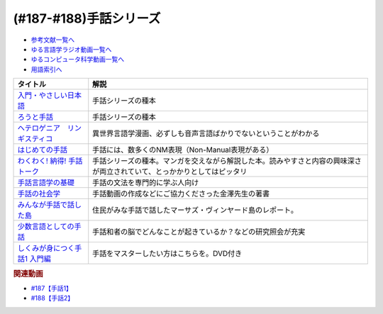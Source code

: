 .. _手話シリーズ参考文献:

.. :ref:`参考文献:手話シリーズ <手話シリーズ参考文献>`

(#187-#188)手話シリーズ
=================================

* `参考文献一覧へ </reference/>`_ 
* `ゆる言語学ラジオ動画一覧へ </videos/yurugengo_radio_list.html>`_ 
* `ゆるコンピュータ科学動画一覧へ </videos/yurucomputer_radio_list.html>`_ 
* `用語索引へ </genindex.html>`_ 

.. raw:: html

  <!--入門・やさしい日本語--><a href="https://www.amazon.co.jp/%E5%85%A5%E9%96%80%E3%83%BB%E3%82%84%E3%81%95%E3%81%97%E3%81%84%E6%97%A5%E6%9C%AC%E8%AA%9E-%E5%A4%96%E5%9B%BD%E4%BA%BA%E3%81%A8%E6%97%A5%E6%9C%AC%E8%AA%9E%E3%81%A7%E8%A9%B1%E3%81%9D%E3%81%86-%E5%90%89%E9%96%8B-%E7%AB%A0/dp/4866393521?__mk_ja_JP=%E3%82%AB%E3%82%BF%E3%82%AB%E3%83%8A&keywords=%E5%85%A5%E9%96%80%E3%83%BB%E3%82%84%E3%81%95%E3%81%97%E3%81%84%E6%97%A5%E6%9C%AC%E8%AA%9E&qid=1669296267&qu=eyJxc2MiOiIwLjAwIiwicXNhIjoiMC4wMCIsInFzcCI6IjAuMDAifQ%3D%3D&sr=8-1&linkCode=li1&tag=takaoutputblo-22&linkId=f5bbd0c34b8f49e37e8ab0178c9472ce&language=ja_JP&ref_=as_li_ss_il" target="_blank"><img border="0" src="//ws-fe.amazon-adsystem.com/widgets/q?_encoding=UTF8&ASIN=4866393521&Format=_SL110_&ID=AsinImage&MarketPlace=JP&ServiceVersion=20070822&WS=1&tag=takaoutputblo-22&language=ja_JP" ></a><img src="https://ir-jp.amazon-adsystem.com/e/ir?t=takaoutputblo-22&language=ja_JP&l=li1&o=9&a=4866393521" width="1" height="1" border="0" alt="" style="border:none !important; margin:0px !important;" />
  <!--ろうと手話--><a href="https://www.amazon.co.jp/%E3%82%8D%E3%81%86%E3%81%A8%E6%89%8B%E8%A9%B1-%E2%80%95%E2%80%95%E3%82%84%E3%81%95%E3%81%97%E3%81%84%E6%97%A5%E6%9C%AC%E8%AA%9E%E3%81%8C%E3%81%B2%E3%82%89%E3%81%8F%E6%9C%AA%E6%9D%A5-%E7%AD%91%E6%91%A9%E9%81%B8%E6%9B%B8-%E5%90%89%E9%96%8B-%E7%AB%A0/dp/4480017399?__mk_ja_JP=%E3%82%AB%E3%82%BF%E3%82%AB%E3%83%8A&crid=62D7OP3X7YW8&keywords=%E3%82%8D%E3%81%86%E3%81%A8%E6%89%8B%E8%A9%B1&qid=1669296284&qu=eyJxc2MiOiIwLjI1IiwicXNhIjoiMC4xNSIsInFzcCI6IjAuMjAifQ%3D%3D&sprefix=%E3%82%8D%E3%81%86%E3%81%A8%E6%89%8B%E8%A9%B1%2Caps%2C192&sr=8-1&linkCode=li1&tag=takaoutputblo-22&linkId=a5eea11377cde81aa22ba0a7ee555293&language=ja_JP&ref_=as_li_ss_il" target="_blank"><img border="0" src="//ws-fe.amazon-adsystem.com/widgets/q?_encoding=UTF8&ASIN=4480017399&Format=_SL110_&ID=AsinImage&MarketPlace=JP&ServiceVersion=20070822&WS=1&tag=takaoutputblo-22&language=ja_JP" ></a><img src="https://ir-jp.amazon-adsystem.com/e/ir?t=takaoutputblo-22&language=ja_JP&l=li1&o=9&a=4480017399" width="1" height="1" border="0" alt="" style="border:none !important; margin:0px !important;" />
  <!--ヘテロゲニア　リンギスティコ--><a href="https://www.amazon.co.jp/%E3%83%98%E3%83%86%E3%83%AD%E3%82%B2%E3%83%8B%E3%82%A2-%E3%83%AA%E3%83%B3%E3%82%AE%E3%82%B9%E3%83%86%E3%82%A3%E3%82%B3-%EF%BD%9E%E7%95%B0%E7%A8%AE%E6%97%8F%E8%A8%80%E8%AA%9E%E5%AD%A6%E5%85%A5%E9%96%80%EF%BD%9E-%EF%BC%88%EF%BC%91%EF%BC%89-%E8%A7%92%E5%B7%9D%E3%82%B3%E3%83%9F%E3%83%83%E3%82%AF%E3%82%B9%E3%83%BB%E3%82%A8%E3%83%BC%E3%82%B9-%E7%80%AC%E9%87%8E-%E5%8F%8D%E4%BA%BA-ebook/dp/B07KNTZYSQ?__mk_ja_JP=%E3%82%AB%E3%82%BF%E3%82%AB%E3%83%8A&crid=21NCIHKWZNX85&keywords=%E3%83%98%E3%83%86%E3%83%AD%E3%82%B2%E3%83%8B%E3%82%A2%E3%83%AA%E3%83%B3%E3%82%AE%E3%82%B9%E3%83%86%E3%82%A3%E3%82%B3&qid=1669296467&qu=eyJxc2MiOiIyLjU3IiwicXNhIjoiMi42MSIsInFzcCI6IjIuNTgifQ%3D%3D&sprefix=%E3%82%8D%E3%81%86%E3%81%A8%E6%89%8B%E8%A9%B1%2Caps%2C569&sr=8-6&linkCode=li1&tag=takaoutputblo-22&linkId=0646df111485bc093908eaceb26a5b35&language=ja_JP&ref_=as_li_ss_il" target="_blank"><img border="0" src="//ws-fe.amazon-adsystem.com/widgets/q?_encoding=UTF8&ASIN=B07KNTZYSQ&Format=_SL110_&ID=AsinImage&MarketPlace=JP&ServiceVersion=20070822&WS=1&tag=takaoutputblo-22&language=ja_JP" ></a><img src="https://ir-jp.amazon-adsystem.com/e/ir?t=takaoutputblo-22&language=ja_JP&l=li1&o=9&a=B07KNTZYSQ" width="1" height="1" border="0" alt="" style="border:none !important; margin:0px !important;" />
  <!--はじめての手話--><a href="https://www.amazon.co.jp/%E3%81%AF%E3%81%98%E3%82%81%E3%81%A6%E3%81%AE%E6%89%8B%E8%A9%B1-%E6%9C%A8%E6%9D%91-%E6%99%B4%E7%BE%8E/dp/4865000275?__mk_ja_JP=%E3%82%AB%E3%82%BF%E3%82%AB%E3%83%8A&crid=1UX251KH0QFH5&keywords=%E3%81%AF%E3%81%98%E3%82%81%E3%81%A6%E3%81%AE%E6%89%8B%E8%A9%B1&qid=1669296952&qu=eyJxc2MiOiIyLjg1IiwicXNhIjoiMi40NCIsInFzcCI6IjIuMzQifQ%3D%3D&sprefix=%E3%83%98%E3%83%86%E3%83%AD%E3%82%B2%E3%83%8B%E3%82%A2%E3%81%AF%E3%81%98%E3%82%81%E3%81%A6%E3%81%AE%E6%89%8B%E8%A9%B1%E3%83%AA%E3%83%B3%E3%82%AE%E3%82%B9%E3%83%86%E3%82%A3%E3%82%B3%2Caps%2C761&sr=8-1&linkCode=li1&tag=takaoutputblo-22&linkId=b6867166535ffa3cded0bdf990bf3e9c&language=ja_JP&ref_=as_li_ss_il" target="_blank"><img border="0" src="//ws-fe.amazon-adsystem.com/widgets/q?_encoding=UTF8&ASIN=4865000275&Format=_SL110_&ID=AsinImage&MarketPlace=JP&ServiceVersion=20070822&WS=1&tag=takaoutputblo-22&language=ja_JP" ></a><img src="https://ir-jp.amazon-adsystem.com/e/ir?t=takaoutputblo-22&language=ja_JP&l=li1&o=9&a=4865000275" width="1" height="1" border="0" alt="" style="border:none !important; margin:0px !important;" />
  <!--わくわく! 納得! 手話トーク--><a href="https://www.amazon.co.jp/%E3%82%8F%E3%81%8F%E3%82%8F%E3%81%8F-%E7%B4%8D%E5%BE%97-%E6%89%8B%E8%A9%B1%E3%83%88%E3%83%BC%E3%82%AF-%E6%9D%BE%E5%B2%A1%E5%92%8C%E7%BE%8E/dp/487424873X?crid=2YRRQA7B655OM&keywords=%E3%82%8F%E3%81%8F%E3%82%8F%E3%81%8F+%E7%B4%8D%E5%BE%97+%E6%89%8B%E8%A9%B1%E3%83%88%E3%83%BC%E3%82%AF&qid=1671547345&sprefix=%E3%82%8F%E3%81%8F%E3%82%8F%E3%81%8F%EF%BC%81%E3%81%AA%E3%81%A3%E3%81%A8%E3%81%8F%2Caps%2C181&sr=8-1&linkCode=li1&tag=takaoutputblo-22&linkId=03a9d5094210009b5407aa48d3c03eec&language=ja_JP&ref_=as_li_ss_il" target="_blank"><img border="0" src="//ws-fe.amazon-adsystem.com/widgets/q?_encoding=UTF8&ASIN=487424873X&Format=_SL110_&ID=AsinImage&MarketPlace=JP&ServiceVersion=20070822&WS=1&tag=takaoutputblo-22&language=ja_JP" ></a><img src="https://ir-jp.amazon-adsystem.com/e/ir?t=takaoutputblo-22&language=ja_JP&l=li1&o=9&a=487424873X" width="1" height="1" border="0" alt="" style="border:none !important; margin:0px !important;" />
  <!--手話言語学の基礎--><a href="https://www.amazon.co.jp/%E6%97%A5%E6%9C%AC%E6%89%8B%E8%A9%B1%E3%81%A7%E5%AD%A6%E3%81%B6-%E6%89%8B%E8%A9%B1%E8%A8%80%E8%AA%9E%E5%AD%A6%E3%81%AE%E5%9F%BA%E7%A4%8E-%E6%9D%BE%E5%B2%A1%E5%92%8C%E7%BE%8E/dp/4874246702?qid=1670093086&s=books&sr=1-2&text=%E6%9D%BE%E5%B2%A1%E5%92%8C%E7%BE%8E&linkCode=li1&tag=takaoutputblo-22&linkId=fc980e1e52cfd039efa4ad5fe0e1f762&language=ja_JP&ref_=as_li_ss_il" target="_blank"><img border="0" src="//ws-fe.amazon-adsystem.com/widgets/q?_encoding=UTF8&ASIN=4874246702&Format=_SL110_&ID=AsinImage&MarketPlace=JP&ServiceVersion=20070822&WS=1&tag=takaoutputblo-22&language=ja_JP" ></a><img src="https://ir-jp.amazon-adsystem.com/e/ir?t=takaoutputblo-22&language=ja_JP&l=li1&o=9&a=4874246702" width="1" height="1" border="0" alt="" style="border:none !important; margin:0px !important;" />
  <!--手話の社会学--><a href="https://www.amazon.co.jp/%E6%89%8B%E8%A9%B1%E3%81%AE%E7%A4%BE%E4%BC%9A%E5%AD%A6%E2%80%95%E6%95%99%E8%82%B2%E7%8F%BE%E5%A0%B4%E3%81%B8%E3%81%AE%E6%89%8B%E8%A9%B1%E5%B0%8E%E5%85%A5%E3%81%AB%E3%81%8A%E3%81%91%E3%82%8B%E5%BD%93%E4%BA%8B%E8%80%85%E6%80%A7%E3%82%92%E3%82%81%E3%81%90%E3%81%A3%E3%81%A6-%E9%87%91%E6%BE%A4-%E8%B2%B4%E4%B9%8B/dp/4865000127?__mk_ja_JP=%E3%82%AB%E3%82%BF%E3%82%AB%E3%83%8A&crid=232ZZQBG07X72&keywords=%E9%87%91%E6%BE%A4%E8%B2%B4%E4%B9%8B&qid=1670093188&s=books&sprefix=%E9%87%91%E6%BE%A4%E8%B2%B4%E4%B9%8B%2Cstripbooks%2C218&sr=1-1&linkCode=li1&tag=takaoutputblo-22&linkId=49bcbcafb2de3ec8587fcd5366ecd448&language=ja_JP&ref_=as_li_ss_il" target="_blank"><img border="0" src="//ws-fe.amazon-adsystem.com/widgets/q?_encoding=UTF8&ASIN=4865000127&Format=_SL110_&ID=AsinImage&MarketPlace=JP&ServiceVersion=20070822&WS=1&tag=takaoutputblo-22&language=ja_JP" ></a><img src="https://ir-jp.amazon-adsystem.com/e/ir?t=takaoutputblo-22&language=ja_JP&l=li1&o=9&a=4865000127" width="1" height="1" border="0" alt="" style="border:none !important; margin:0px !important;" />
  <!--みんなが手話で話した島--><a href="https://www.amazon.co.jp/%E3%81%BF%E3%82%93%E3%81%AA%E3%81%8C%E6%89%8B%E8%A9%B1%E3%81%A7%E8%A9%B1%E3%81%97%E3%81%9F%E5%B3%B6-%E3%83%8F%E3%83%A4%E3%82%AB%E3%83%AF%E6%96%87%E5%BA%ABNF-%E3%83%8E%E3%83%BC%E3%83%A9-%E3%82%A8%E3%83%AC%E3%83%B3-%E3%82%B0%E3%83%AD%E3%83%BC%E3%82%B9/dp/4150505942?keywords=%E3%81%BF%E3%82%93%E3%81%AA%E3%81%8C%E6%89%8B%E8%A9%B1%E3%81%A7&qid=1670093547&s=books&sprefix=%E3%81%BF%E3%82%93%E3%81%AA%E3%81%8C%E3%81%97%E3%82%85%2Cstripbooks%2C189&sr=1-1&linkCode=li1&tag=takaoutputblo-22&linkId=abd879a2665cd87a92f1e7a8623bced2&language=ja_JP&ref_=as_li_ss_il" target="_blank"><img border="0" src="//ws-fe.amazon-adsystem.com/widgets/q?_encoding=UTF8&ASIN=4150505942&Format=_SL110_&ID=AsinImage&MarketPlace=JP&ServiceVersion=20070822&WS=1&tag=takaoutputblo-22&language=ja_JP" ></a><img src="https://ir-jp.amazon-adsystem.com/e/ir?t=takaoutputblo-22&language=ja_JP&l=li1&o=9&a=4150505942" width="1" height="1" border="0" alt="" style="border:none !important; margin:0px !important;" />
  <!--少数言語としての手話--><a href="https://www.amazon.co.jp/%E5%B0%91%E6%95%B0%E8%A8%80%E8%AA%9E%E3%81%A8%E3%81%97%E3%81%A6%E3%81%AE%E6%89%8B%E8%A9%B1-%E6%96%89%E8%97%A4-%E3%81%8F%E3%82%8B%E3%81%BF/dp/4130830473?__mk_ja_JP=%E3%82%AB%E3%82%BF%E3%82%AB%E3%83%8A&crid=3PFSRS8FV9NBC&keywords=%E5%B0%91%E6%95%B0%E8%A8%80%E8%AA%9E%E3%81%A8%E3%81%97%E3%81%A6%E3%81%AE%E6%89%8B%E8%A9%B1&qid=1670093820&s=books&sprefix=%E5%B0%91%E6%95%B0%E8%A8%80%E8%AA%9E%E3%81%A8%E3%81%97%E3%81%A6%E3%81%AE%E6%89%8B%E8%A9%B1%2Cstripbooks%2C180&sr=1-1&linkCode=li1&tag=takaoutputblo-22&linkId=5fa98d30f0018a3b73da3460e27be901&language=ja_JP&ref_=as_li_ss_il" target="_blank"><img border="0" src="//ws-fe.amazon-adsystem.com/widgets/q?_encoding=UTF8&ASIN=4130830473&Format=_SL110_&ID=AsinImage&MarketPlace=JP&ServiceVersion=20070822&WS=1&tag=takaoutputblo-22&language=ja_JP" ></a><img src="https://ir-jp.amazon-adsystem.com/e/ir?t=takaoutputblo-22&language=ja_JP&l=li1&o=9&a=4130830473" width="1" height="1" border="0" alt="" style="border:none !important; margin:0px !important;" />
  <!--しくみが身につく手話1 入門編--><a href="https://www.amazon.co.jp/%E3%81%97%E3%81%8F%E3%81%BF%E3%81%8C%E8%BA%AB%E3%81%AB%E3%81%A4%E3%81%8F%E6%89%8B%E8%A9%B11-%E5%85%A5%E9%96%80%E7%B7%A8%E3%80%8ADVD%E4%BB%98%E3%80%8B-%E5%89%8D%E5%B7%9D-%E5%92%8C%E7%BE%8E/dp/4560089396?__mk_ja_JP=%E3%82%AB%E3%82%BF%E3%82%AB%E3%83%8A&crid=1XRY6VTBEI015&keywords=%E3%81%97%E3%81%8F%E3%81%BF%E3%81%8C%E8%BA%AB%E3%81%AB%E3%81%A4%E3%81%8F%E6%89%8B%E8%A9%B11+%E5%85%A5%E9%96%80%E7%B7%A8&qid=1670093700&s=books&sprefix=%E3%81%97%E3%81%8F%E3%81%BF%E3%81%8C%E8%BA%AB%E3%81%AB%E3%81%A4%E3%81%8F%E6%89%8B%E8%A9%B11+%E5%85%A5%E9%96%80%E7%B7%A8%2Cstripbooks%2C187&sr=1-1&linkCode=li1&tag=takaoutputblo-22&linkId=016af984afc6159f9a188cbbdc3d6b96&language=ja_JP&ref_=as_li_ss_il" target="_blank"><img border="0" src="//ws-fe.amazon-adsystem.com/widgets/q?_encoding=UTF8&ASIN=4560089396&Format=_SL110_&ID=AsinImage&MarketPlace=JP&ServiceVersion=20070822&WS=1&tag=takaoutputblo-22&language=ja_JP" ></a><img src="https://ir-jp.amazon-adsystem.com/e/ir?t=takaoutputblo-22&language=ja_JP&l=li1&o=9&a=4560089396" width="1" height="1" border="0" alt="" style="border:none !important; margin:0px !important;" />

+---------------------------------+--------------------------------------------------------------------------------------------------------------------------+
|            タイトル             |                                                           解説                                                           |
+=================================+==========================================================================================================================+
| `入門・やさしい日本語`_         | 手話シリーズの種本                                                                                                       |
+---------------------------------+--------------------------------------------------------------------------------------------------------------------------+
| `ろうと手話`_                   | 手話シリーズの種本                                                                                                       |
+---------------------------------+--------------------------------------------------------------------------------------------------------------------------+
| `ヘテロゲニア　リンギスティコ`_ | 異世界言語学漫画、必ずしも音声言語ばかりでないということがわかる                                                         |
+---------------------------------+--------------------------------------------------------------------------------------------------------------------------+
| `はじめての手話`_               | 手話には、数多くのNM表現（Non-Manual表現がある）                                                                         |
+---------------------------------+--------------------------------------------------------------------------------------------------------------------------+
| `わくわく! 納得! 手話トーク`_   | 手話シリーズの種本。マンガを交えながら解説した本。読みやすさと内容の興味深さが両立されていて、とっかかりとしてはピッタリ |
+---------------------------------+--------------------------------------------------------------------------------------------------------------------------+
| `手話言語学の基礎`_             | 手話の文法を専門的に学ぶ人向け                                                                                           |
+---------------------------------+--------------------------------------------------------------------------------------------------------------------------+
| `手話の社会学`_                 | 手話動画の作成などにご協力くださった金澤先生の著書                                                                       |
+---------------------------------+--------------------------------------------------------------------------------------------------------------------------+
| `みんなが手話で話した島`_       | 住民がみな手話で話したマーサズ・ヴィンヤード島のレポート。                                                               |
+---------------------------------+--------------------------------------------------------------------------------------------------------------------------+
| `少数言語としての手話`_         | 手話和者の脳でどんなことが起きているか？などの研究照会が充実                                                             |
+---------------------------------+--------------------------------------------------------------------------------------------------------------------------+
| `しくみが身につく手話1 入門編`_ | 手話をマスターしたい方はこちらを。DVD付き                                                                                |
+---------------------------------+--------------------------------------------------------------------------------------------------------------------------+
.. _しくみが身につく手話1 入門編: https://amzn.to/3POt77Z
.. _少数言語としての手話: https://amzn.to/3FFBtdn
.. _みんなが手話で話した島: https://amzn.to/3G4GM7M
.. _手話の社会学: https://amzn.to/3Vb3HCr
.. _手話言語学の基礎: https://amzn.to/3VdZDld
.. _わくわく! 納得! 手話トーク: https://amzn.to/3G3XXpZ
.. _はじめての手話: https://amzn.to/3HQ0wx2
.. _ヘテロゲニア　リンギスティコ: https://amzn.to/3jcSX9v
.. _ろうと手話: https://amzn.to/3BRnIXX
.. _入門・やさしい日本語: https://amzn.to/3hGXFvG

.. rubric:: 関連動画
* `#187【手話1】`_
* `#188【手話2】`_

.. _#187【手話1】: https://www.youtube.com/watch?v=L8JOs6BM94k
.. _#188【手話2】: https://www.youtube.com/watch?v=6mZWR7GV0is

